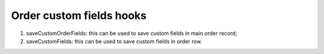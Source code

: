 ﻿

.. ==================================================
.. FOR YOUR INFORMATION
.. --------------------------------------------------
.. -*- coding: utf-8 -*- with BOM.

.. ==================================================
.. DEFINE SOME TEXTROLES
.. --------------------------------------------------
.. role::   underline
.. role::   typoscript(code)
.. role::   ts(typoscript)
   :class:  typoscript
.. role::   php(code)


Order custom fields hooks
^^^^^^^^^^^^^^^^^^^^^^^^^

#. saveCustomOrderFields: this can be used to save custom fields in main
   order record;

#. saveCustomFields: this can be used to save custom fields in order row.

